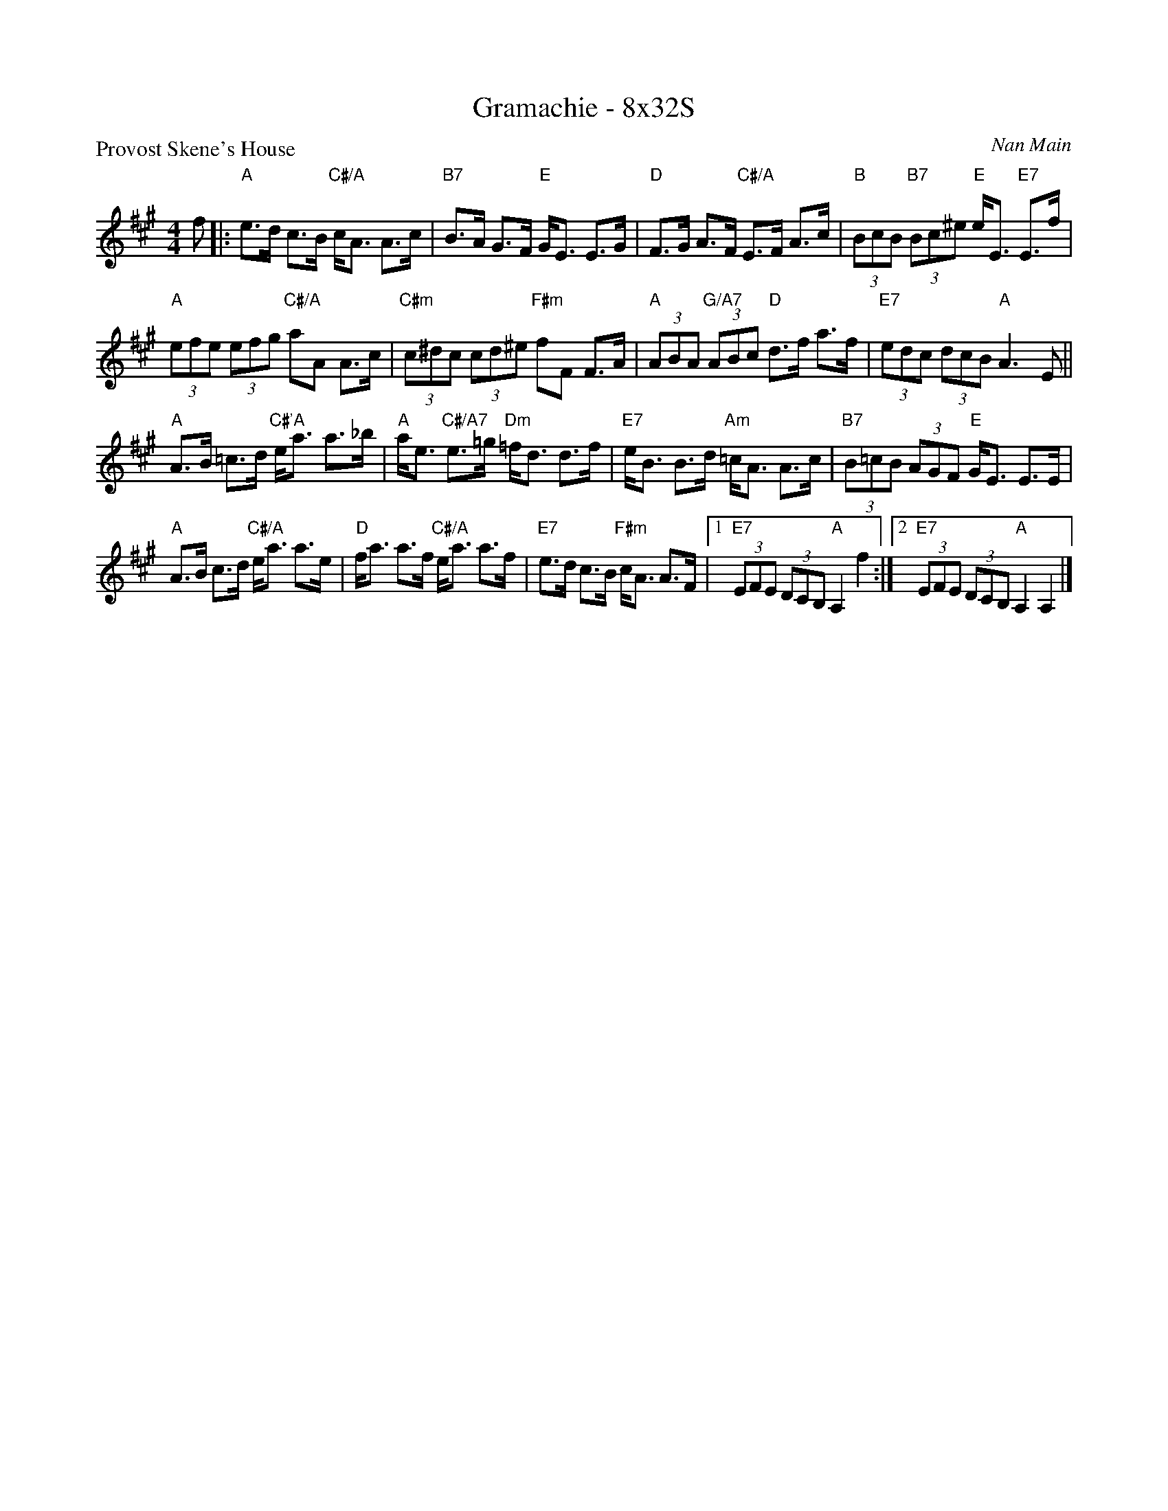 X: 0118
T: Gramachie - 8x32S
P: Provost Skene's House
C: Nan Main
B: Miss Milligan's Miscellany v.1 #0118
B: Originally Ours v.1 p.173 #MMM-0118
Z: 2020 John Chambers <jc:trillian.mit.edu>
N: The A chord in bar 8 should probably be Am.
M: 4/4
L: 1/8
R: strathspey
K: A
%
f |:\
"A"e>d c>B "C#/A"c<A A>c | "B7"B>A G>F "E"G<E E>G |\
"D"F>G A>F "C#/A"E>F A>c | "B"(3BcB "B7"(3Bc^e "E"e<E "E7"E>f |
"A"(3efe (3efg "C#/A"aA A>c | "C#m"(3c^dc (3cd^e "F#m"fF F>A |\
"A"(3ABA "G/A7"(3ABc "D"d>f a>f | "E7"(3edc (3dcB "A"A3 E ||
"A"A>B =c>d "C#'A"e<a a>_b | "A"a<e "C#/A7"e>=g "Dm"=f<d d>f |\
"E7"e<B B>d "Am"=c<A A>c | "B7"(3B=cB (3AGF "E"G<E E>E |
"A"A>B c>d "C#/A"e<a a>e | "D"f<a a>f "C#/A"e<a a>f |\
"E7"e>d c>B "F#m"c<A A>F |[1 "E7"(3EFE (3DCB, "A"A,2 f2 :|\
[2 "E7"(3EFE (3DCB, "A"A,2 A,2 |]
